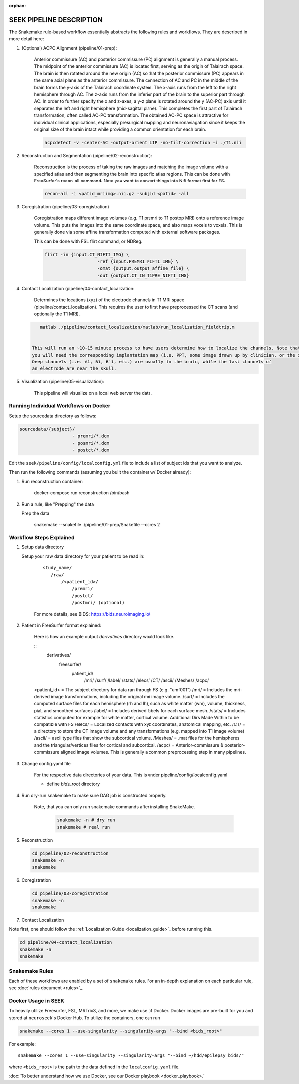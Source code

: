 :orphan:

.. _pipeline:

=========================
SEEK PIPELINE DESCRIPTION
=========================

The Snakemake rule-based workflow essentially abstracts the following rules and workflows. They are described in more
detail here:

#. (Optional) ACPC Alignment (pipeline/01-prep):

    Anterior commissure (AC) and posterior commissure (PC) alignment is generally a manual process.
    The midpoint of the anterior commissure (AC) is located first, serving as the origin of Talairach space.
    The brain is then rotated around the new origin (AC) so that the posterior commissure (PC) appears in the
    same axial plane as the anterior commissure. The connection of AC and PC in the middle of the brain forms the y-axis of
    the Talairach coordinate system. The x-axis runs from the left to the right hemisphere through AC.
    The z-axis runs from the inferior part of the brain to the superior part through AC.
    In order to further specify the x and z-axes, a y-z plane is rotated around the y (AC-PC) axis
    until it separates the left and right hemisphere (mid-sagittal plane).
    This completes the first part of Talairach transformation, often called AC-PC transformation.
    The obtained AC-PC space is attractive for individual clinical applications, especially presurgical
    mapping and neuronaviagation since it keeps the original size of the brain intact while providing a
    common orientation for each brain.
    
    .. code-block::
    
       acpcdetect -v -center-AC -output-orient LIP -no-tilt-correction -i ./T1.nii 

#. Reconstruction and Segmentation (pipeline/02-reconstruction):

    Reconstruction is the process of taking the raw images and matching the image volume with a specified atlas and then
    segmenting the brain into specific atlas regions. This can be done with FreeSurfer's recon-all command. 
    Note you want to convert things into Nifi format first for FS. 
    
    .. code-block::
    
       recon-all -i <patid_mriimg>.nii.gz -subjid <patid> -all

#. Coregistration (pipeline/03-coregistration)

    Coregistration maps different image volumes (e.g. T1 premri to T1 postop MRI) onto a 
    reference image volume. This puts the images into the same coordinate space, and also maps 
    voxels to voxels. This is generally done via some affine transformation computed 
    with external software packages.
    
    This can be done with FSL flirt command, or NDReg.    
    
    .. code-block::
    
       flirt -in {input.CT_NIFTI_IMG} \
                           -ref {input.PREMRI_NIFTI_IMG} \
                           -omat {output.output_affine_file} \
                           -out {output.CT_IN_T1PRE_NIFTI_IMG}

#. Contact Localization (pipeline/04-contact_localization: 

    Determines the locations (xyz) of the electrode channels in T1 MRI space (pipeline/contact_localization).
    This requires the user to first have preprocessed the CT scans (and optionally the T1 MRI). 

   .. code-block::

       matlab ./pipeline/contact_localization/matlab/run_localization_fieldtrip.m


    This will run an ~10-15 minute process to have users determine how to localize the channels. Note that
    you will need the corresponding implantation map (i.e. PPT, some image drawn up by clinician, or the implantation knowledge).
    Deep channels (i.e. A1, B1, B'1, etc.) are usually in the brain, while the last channels of
    an electrode are near the skull. 

#. Visualization (pipeline/05-visualization):

    This pipeline will visualize on a local web server the data.



Running Individual Workflows on Docker
--------------------------------------

Setup the sourcedata directory as follows:

.. code-block::

   sourcedata/{subject}/
                       - premri/*.dcm
                       - posmri/*.dcm
                       - postct/*.dcm


Edit the ``seek/pipeline/config/localconfig.yml`` file to include a list of
subject ids that you want to analyze.

Then run the following commands (assuming you built the container w/ Docker already):


#. Run reconstruction container:

   ..

      docker-compose run reconstruction /bin/bash


#. Run a rule, like "Prepping" the data

   Prep the data

   ..

      snakemake --snakefile ./pipeline/01-prep/Snakefile --cores 2


Workflow Steps Explained
------------------------

#. Setup data directory

   Setup your raw data directory for your patient to be read in:
    
    :: 

         study_name/
            /raw/
                /<patient_id>/
                    /premri/
                    /postct/
                    /postmri/ (optional)
     
    For more details, see BIDS: https://bids.neuroimaging.io/

#. Patient in FreeSurfer format explained:

    Here is how an example output `derivatives` directory would look like.

    ::
        derivatives/
            freesurfer/
                patient_id/
                    /mri/
                    /surf/
                    /label/
                    /stats/
                    /elecs/
                    /CT/
                    /ascii/
                    /Meshes/
                    /acpc/

    <patient_id> = The subject directory for data ran through FS (e.g. "umf001")
    /mri/ = Includes the mri-derived image transformations, including the original mri image volume.
    /surf/ = Includes the computed surface files for each hemisphere (rh and lh), such as white matter (wm), volume, thickness, pial, and smoothed surfaces
    /label/ = Includes derived labels for each surface mesh.
    /stats/ = Includes statistics computed for example for white matter, cortical volume.
    Additional Dirs Made Within to be compatible with FS
    /elecs/ = Localized contacts with xyz coordinates, anatomical mapping, etc.
    /CT/ = a directory to store the CT image volume and any transformations (e.g. mapped into T1 image volume)
    /ascii/ = ascii type files that show the subcortical volume.
    /Meshes/ = .mat files for the hemispheres and the triangular/vertices files for cortical and subcortical.
    /acpc/ = Anterior-commissure & posterior-commissure aligned image volumes. This is generally a common preprocessing step in many pipelines.


#. Change config.yaml file

    For the respective data directories of your data. This is under pipeline/config/localconfig.yaml

    * define `bids_root` directory

#. Run dry-run snakemake to make sure DAG job is constructed properly.

    Note, that you can only run snakemake commands after installing SnakeMake.

     .. code-block::

          snakemake -n # dry run
          snakemake # real run

#. Reconstruction

   .. code-block::

       cd pipeline/02-reconstruction
       snakemake -n
       snakemake

#. Coregistration

   .. code-block::

       cd pipeline/03-coregistration
       snakemake -n
       snakemake

#. Contact Localization

Note first, one should follow the :ref:`Localization Guide <localization_guide>`_ before running this.

.. code-block::

       cd pipeline/04-contact_localization
       snakemake -n
       snakemake

Snakemake Rules
---------------
Each of these workflows are enabled by a set of ``snakemake`` rules.
For an in-depth explanation on each particular rule, see :doc:`rules document <rules>`_.

Docker Usage in SEEK
--------------------
To heavily utilize Freesurfer, FSL, MRTrix3, and more, we make use of Docker. Docker images are pre-built for
you and stored at ``neuroseek``'s Docker Hub. To utilize the containers, one can run

.. code-block::

    snakemake --cores 1 --use-singularity --singularity-args "--bind <bids_root>"

For example::

        snakemake --cores 1 --use-singularity --singularity-args "--bind ~/hdd/epilepsy_bids/"

where ``<bids_root>`` is the path to the data defined in the ``localconfig.yaml`` file.

:doc:`To better understand how we use Docker, see our Docker playbook <docker_playbook>.`

